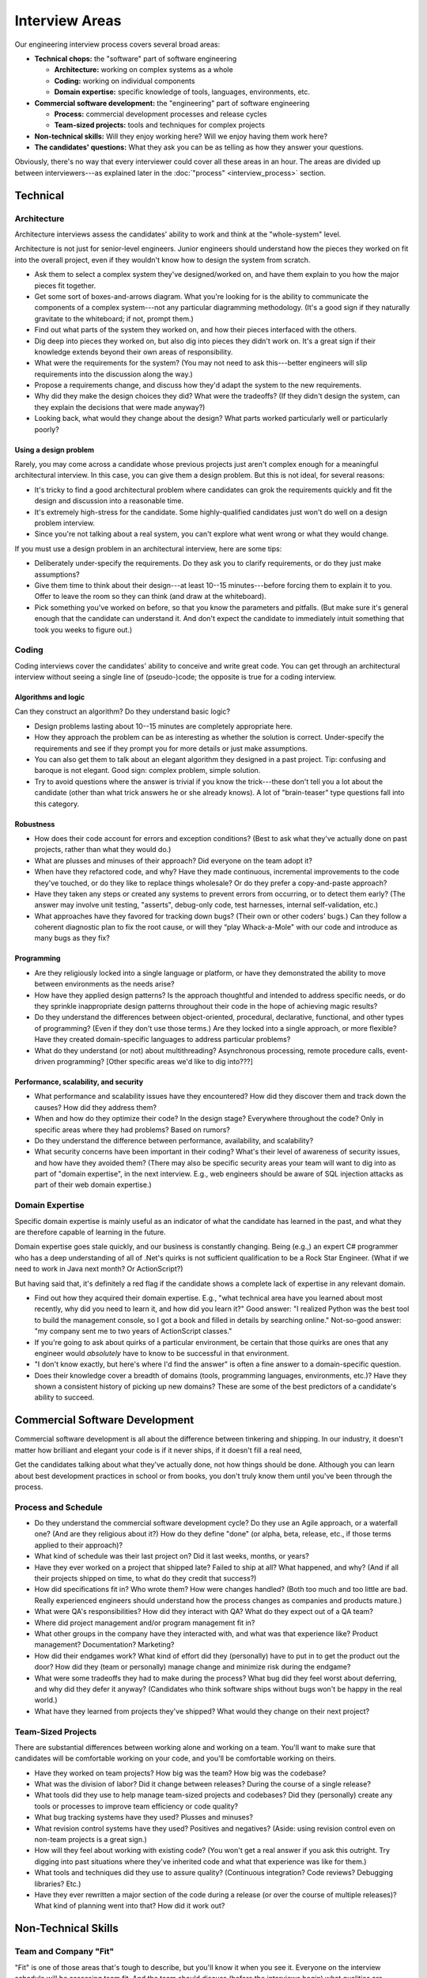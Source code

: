 Interview Areas
===============

Our engineering interview process covers several broad areas:

* **Technical chops:** the "software" part of software engineering

  * **Architecture:** working on complex systems as a whole
  * **Coding:** working on individual components
  * **Domain expertise:** specific knowledge of tools, languages, environments, etc.

* **Commercial software development:** the "engineering" part of software engineering

  * **Process:** commercial development processes and release cycles
  * **Team-sized projects:** tools and techniques for complex projects

* **Non-technical skills:** Will they enjoy working here? Will we enjoy having them work here?

* **The candidates' questions:** What they ask you can be as telling as how they answer your
  questions.

Obviously, there's no way that every interviewer could cover all these areas in an hour. The
areas are divided up between interviewers---as explained later in the
:doc:`"process" <interview_process>` section.


Technical
---------

Architecture
^^^^^^^^^^^^

Architecture interviews assess the candidates' ability to work and think at the "whole-system"
level.

Architecture is not just for senior-level engineers. Junior engineers should understand how the
pieces they worked on fit into the overall project, even if they wouldn't know how to design the
system from scratch.

* Ask them to select a complex system they've designed/worked on, and have them explain to you
  how the major pieces fit together.
* Get some sort of boxes-and-arrows diagram. What you're looking for is the ability to
  communicate the components of a complex system---not any particular diagramming methodology.
  (It's a good sign if they naturally gravitate to the whiteboard; if not, prompt them.)
* Find out what parts of the system they worked on, and how their pieces interfaced with the
  others.
* Dig deep into pieces they worked on, but also dig into pieces they didn't work on. It's a great
  sign if their knowledge extends beyond their own areas of responsibility.
* What were the requirements for the system? (You may not need to ask this---better engineers
  will slip requirements into the discussion along the way.)
* Propose a requirements change, and discuss how they'd adapt the system to the new requirements.
* Why did they make the design choices they did? What were the tradeoffs? (If they didn't design
  the system, can they explain the decisions that were made anyway?)
* Looking back, what would they change about the design? What parts worked particularly well or
  particularly poorly?

Using a design problem
""""""""""""""""""""""

Rarely, you may come across a candidate whose previous projects just aren't complex enough for a
meaningful architectural interview. In this case, you can give them a design problem. But this
is not ideal, for several reasons:

* It's tricky to find a good architectural problem where candidates can grok the requirements
  quickly and fit the design and discussion into a reasonable time.
* It's extremely high-stress for the candidate. Some highly-qualified candidates just won't do
  well on a design problem interview.
* Since you're not talking about a real system, you can't explore what went wrong or what they
  would change.

If you must use a design problem in an architectural interview, here are some tips:

* Deliberately under-specify the requirements. Do they ask you to clarify requirements,
  or do they just make assumptions?
* Give them time to think about their design---at least 10--15 minutes---before forcing them to
  explain it to you. Offer to leave the room so they can think (and draw at the whiteboard).
* Pick something you've worked on before, so that you know the parameters and pitfalls. (But make
  sure it's general enough that the candidate can understand it. And don't expect the candidate
  to immediately intuit something that took you weeks to figure out.)


Coding
^^^^^^

Coding interviews cover the candidates' ability to conceive and write great code. You can get
through an architectural interview without seeing a single line of (pseudo-)code; the opposite is
true for a coding interview.

Algorithms and logic
""""""""""""""""""""

Can they construct an algorithm? Do they understand basic logic?

* Design problems lasting about 10--15 minutes are completely appropriate here.
* How they approach the problem can be as interesting as whether the solution is correct.
  Under-specify the requirements and see if they prompt you for more details or just make
  assumptions.
* You can also get them to talk about an elegant algorithm they designed in a past project. Tip:
  confusing and baroque is not elegant. Good sign: complex problem, simple solution.
* Try to avoid questions where the answer is trivial if you know the trick---these don't tell you
  a lot about the candidate (other than what trick answers he or she already knows). A lot of
  "brain-teaser" type questions fall into this category.

Robustness
""""""""""

* How does their code account for errors and exception conditions? (Best to ask what they've
  actually done on past projects, rather than what they would do.)
* What are plusses and minuses of their approach? Did everyone on the team adopt it?
* When have they refactored code, and why? Have they made continuous,
  incremental improvements to the code they've touched, or do they like to replace things
  wholesale? Or do they prefer a copy-and-paste approach?
* Have they taken any steps or created any systems to prevent errors from occurring,
  or to detect them early? (The answer may involve unit testing, "asserts", debug-only code,
  test harnesses, internal self-validation, etc.)
* What approaches have they favored for tracking down bugs? (Their own or other coders' bugs.)
  Can they follow a coherent diagnostic plan to fix the root cause,
  or will they “play Whack-a-Mole" with our code and introduce as many bugs as they fix?

Programming
"""""""""""

* Are they religiously locked into a single language or platform, or have they demonstrated the
  ability to move between environments as the needs arise?
* How have they applied design patterns? Is the approach thoughtful and intended to address
  specific needs, or do they sprinkle inappropriate design patterns throughout their code in the
  hope of achieving magic results?
* Do they understand the differences between object-oriented, procedural, declarative,
  functional, and other types of programming? (Even if they don't use those terms.) Are they
  locked into a single approach, or more flexible? Have they created domain-specific languages to
  address particular problems?
* What do they understand (or not) about multithreading? Asynchronous processing,
  remote procedure calls, event-driven programming? [Other specific areas we'd like to dig into???]

Performance, scalability, and security
""""""""""""""""""""""""""""""""""""""

* What performance and scalability issues have they encountered? How did they discover them and
  track down the causes? How did they address them?
* When and how do they optimize their code? In the design stage? Everywhere throughout the code?
  Only in specific areas where they had problems? Based on rumors?
* Do they understand the difference between performance, availability, and scalability?
* What security concerns have been important in their coding? What's their level of awareness of
  security issues, and how have they avoided them? (There may also be specific security areas your
  team will want to dig into as part of "domain expertise", in the next interview. E.g., web
  engineers should be aware of SQL injection attacks as part of their web domain expertise.)


Domain Expertise
^^^^^^^^^^^^^^^^

Specific domain expertise is mainly useful as an indicator of what the candidate has learned in
the past, and what they are therefore capable of learning in the future.

Domain expertise goes stale quickly, and our business is constantly changing. Being (e.g.,)
an expert C# programmer who has a deep understanding of all of .Net's quirks is not sufficient
qualification to be a Rock Star Engineer. (What if we need to work in Java next month? Or
ActionScript?)

But having said that, it's definitely a red flag if the candidate shows a complete lack of
expertise in any relevant domain.

* Find out how they acquired their domain expertise. E.g., "what technical area have you learned
  about most recently, why did you need to learn it, and how did you learn it?" Good answer: "I
  realized Python was the best tool to build the management console, so I got a book and filled in
  details by searching online." Not-so-good answer: "my company sent me to two years of
  ActionScript classes."
* If you're going to ask about quirks of a particular environment, be certain that those quirks
  are ones that any engineer would *absolutely* have to know to be successful in that environment.
* "I don't know exactly, but here's where I'd find the answer" is often a fine answer to a
  domain-specific question.
* Does their knowledge cover a breadth of domains (tools, programming languages, environments,
  etc.)? Have they shown a consistent history of picking up new domains? These are some of the
  best predictors of a candidate's ability to succeed.


Commercial Software Development
-------------------------------

Commercial software development is all about the difference between tinkering and shipping. In
our industry, it doesn't matter how brilliant and elegant your code is if it never ships,
if it doesn't fill a real need,

Get the candidates talking about what they've actually done, not how things should be done.
Although you can learn about best development practices in school or from books,
you don't truly know them until you've been through the process.


Process and Schedule
^^^^^^^^^^^^^^^^^^^^

* Do they understand the commercial software development cycle? Do they use an Agile approach,
  or a waterfall one? (And are they religious about it?) How do they define "done" (or alpha,
  beta, release, etc., if those terms applied to their approach)?
* What kind of schedule was their last project on? Did it last weeks, months, or years?
* Have they ever worked on a project that shipped late? Failed to ship at all? What happened,
  and why? (And if all their projects shipped on time, to what do they credit that success?)
* How did specifications fit in? Who wrote them? How were changes handled? (Both too much and too
  little are bad. Really experienced engineers should understand how the process changes as
  companies and products mature.)
* What were QA's responsibilities? How did they interact with QA? What do they expect out of a QA
  team?
* Where did project management and/or program management fit in?
* What other groups in the company have they interacted with, and what was that experience like?
  Product management? Documentation? Marketing?
* How did their endgames work? What kind of effort did they (personally) have to put in to get
  the product out the door? How did they (team or personally) manage change and minimize risk
  during the endgame?
* What were some tradeoffs they had to make during the process? What bug did they feel worst
  about deferring, and why did they defer it anyway? (Candidates who think software ships without
  bugs won't be happy in the real world.)
* What have they learned from projects they've shipped? What would they change on their next
  project?


Team-Sized Projects
^^^^^^^^^^^^^^^^^^^

There are substantial differences between working alone and working on a team. You'll want to
make sure that candidates will be comfortable working on your code,
and you'll be comfortable working on theirs.

* Have they worked on team projects? How big was the team? How big was the codebase?
* What was the division of labor? Did it change between releases? During the course of a single
  release?
* What tools did they use to help manage team-sized projects and codebases? Did they (personally)
  create any tools or processes to improve team efficiency or code quality?
* What bug tracking systems have they used? Plusses and minuses?
* What revision control systems have they used? Positives and negatives? (Aside: using revision
  control even on non-team projects is a great sign.)
* How will they feel about working with existing code? (You won't get a real answer if you ask
  this outright. Try digging into past situations where they've inherited code and what that
  experience was like for them.)
* What tools and techniques did they use to assure quality? (Continuous integration? Code
  reviews? Debugging libraries? Etc.)
* Have they ever rewritten a major section of the code during a release (or over the course of
  multiple releases)? What kind of planning went into that? How did it work out?


Non-Technical Skills
--------------------

Team and Company "Fit"
^^^^^^^^^^^^^^^^^^^^^^

"Fit" is one of those areas that's tough to describe, but you'll know it when you see it.
Everyone on the interview schedule will be assessing team fit. And the team should discuss
(before the interviews begin) what qualities are important to them.

In addition, there are a few specific qualities that we're always looking for, in any engineer,
and the hiring manager should be sure to probe these areas:

* Passion: Does their enthusiasm for what they're been doing show? Is it infectious? Will they
  get as excited about working here? Or is it just a paycheck?

* Drive and endurance: We're a high-intensity company working in a competitive space. Do they
  thrive on that kind of environment, pace, and pressure? Or would they be happier at a larger,
  more-structured, slower-moving company? (Also, do they have the self-awareness to avoid burning
  out?)

* Self-direction (and leadership potential): How do they respond to unclear, conflicting,
  or missing direction? Will they set out to proactively resolve issues and drive their area of
  the product forward, or will they wait to be told what to do? Over time, will they establish an
  area of technical leadership and become a resource to the team?

  (Obviously there are different expectations here based on their seniority, but you should be on
  the lookout for leadership potential at any level.)

* The right blend of humility and arrogance: This is a tricky balance, and a well-functioning team
  can handle a variety of engineers throughout this spectrum. But you want to avoid the extremes.

  Some level of arrogance isn't uncommon---Rock Stars tend to be aware of their skills. But nobody
  wants to work with an engineer who won't listen to others' thoughts and who won't function as
  part of a team. At the opposite end, an engineer won't be effective if they're so humble that
  they'll never speak up and defend their own ideas.

  (But a big red flag: if you hear the candidate attacking people on a personal level, rather than
  attacking ideas, that's not going to work out. "That was an idiotic idea" is OK; but "she was an
  idiot for proposing that idea" has no place in our team.)


Communication
^^^^^^^^^^^^^

Everyone on the interview schedule should be looking at candidates' communication skills.

* Is their communication "high bandwidth"? Do they express their thoughts clearly? Do they get
  what you're saying quickly? Will you have to slow down to communicate with them? Will you try to
  avoid meetings with them?

* Do they listen to what you ask/say? Do their responses indicate they've understood you? Do they
  ask for clarification when they don't? Or do they make assumptions? Will the ideas of other
  engineers on the team get a fair hearing, or be immediately dismissed?

* Can they use the whiteboard effectively?

* Do you leave the interview feeling that you've had a conversation? A fruitful exchange of ideas?

* Our engineering teams are often split between locations and time zones. Have they worked with
  geographically-dispersed teams before? How did it work for them? What are their concerns about
  it?


Candidates' Questions
---------------------

Be sure to leave some time to answer the candidate's questions during the interview. Everyone
should allow 5--10 minutes for this, and hiring managers substantially more. (However, later
interviewers will tend to find the candidates' questions have been answered in earlier sessions.)

You can often learn as much about a candidate from the questions they ask as from the answers
they provide you. Candidates' questions will reflect their immediate concerns from their current
job. (People who are good at interviewing will also ask questions that point out their own
strengths, so don't necessarily read too much into what they ask.)

Candidates' questions are a good opportunity for you to sell the company and the position. Be
prepared to answer questions such as:

* "What's it like to work here?"
* "What do you see as most important for this job?" (Experienced candidates will ask this of
  everyone they talk to, and compare the answers.)
* "Why did you want to work here?"
* "What's it like to work for (the hiring manager)?"

Even as you're selling the company, you should represent things accurately. We can determine
whether candidates are a good match for us, but we largely rely on their judgment to figure out
whether our company is a good match for them. Candidates need an accurate picture of the company
to be able to make this decision for themselves.

